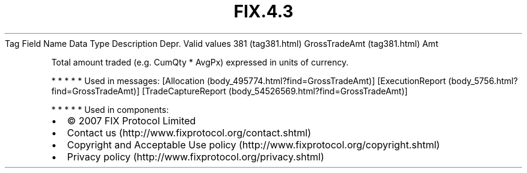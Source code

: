 .TH FIX.4.3 "" "" "Tag #381"
Tag
Field Name
Data Type
Description
Depr.
Valid values
381 (tag381.html)
GrossTradeAmt (tag381.html)
Amt
.PP
Total amount traded (e.g. CumQty * AvgPx) expressed in units of
currency.
.PP
   *   *   *   *   *
Used in messages:
[Allocation (body_495774.html?find=GrossTradeAmt)]
[ExecutionReport (body_5756.html?find=GrossTradeAmt)]
[TradeCaptureReport (body_54526569.html?find=GrossTradeAmt)]
.PP
   *   *   *   *   *
Used in components:

.PD 0
.P
.PD

.PP
.PP
.IP \[bu] 2
© 2007 FIX Protocol Limited
.IP \[bu] 2
Contact us (http://www.fixprotocol.org/contact.shtml)
.IP \[bu] 2
Copyright and Acceptable Use policy (http://www.fixprotocol.org/copyright.shtml)
.IP \[bu] 2
Privacy policy (http://www.fixprotocol.org/privacy.shtml)
